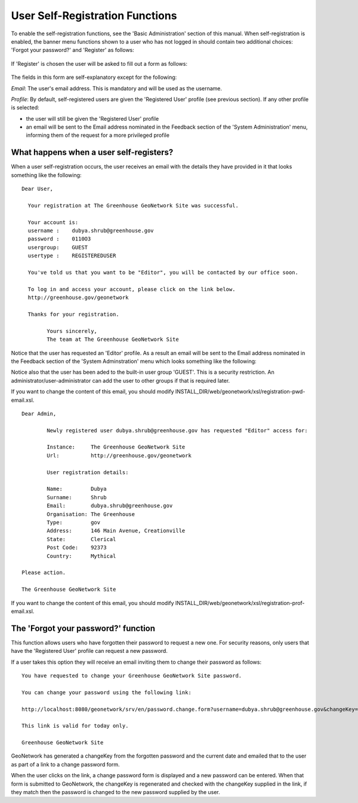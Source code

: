 .. _user_self_registration:

User Self-Registration Functions
================================

To enable the self-registration functions, see the 'Basic Administration' section of this manual. When self-registration is enabled, the banner menu functions shown to a user who has not logged in should contain two additional choices: 'Forgot your password?' and 'Register' as follows:

.. figure:: usr-banner-functions.png

If 'Register' is chosen the user will be asked to fill out a form as follows:

.. figure:: usr-self-registration-form.png

The fields in this form are self-explanatory except for the following: 

*Email*: The user's email address. This is mandatory and will be used as the username.

*Profile*: By default, self-registered users are given the 'Registered User' 
profile (see previous section). If any other profile is selected: 

- the user will still be given the 'Registered User' profile
- an email will be sent to the Email address nominated in the Feedback section of the 'System Administration' menu, informing them of the request for a more privileged profile


What happens when a user self-registers?
----------------------------------------

When a user self-registration occurs, the user receives an email with the
details they have provided in it that looks something like the following:

::

	Dear User,

	  Your registration at The Greenhouse GeoNetwork Site was successful.
 
	  Your account is:
	  username :    dubya.shrub@greenhouse.gov
	  password :    0110O3
	  usergroup:    GUEST
	  usertype :    REGISTEREDUSER

	  You've told us that you want to be "Editor", you will be contacted by our office soon.

	  To log in and access your account, please click on the link below.
	  http://greenhouse.gov/geonetwork

	  Thanks for your registration.

		Yours sincerely,
		The team at The Greenhouse GeoNetwork Site

Notice that the user has requested an 'Editor' profile. As a result an email will be sent to the Email address nominated in the Feedback section of the 'System Adminstration' menu which looks something like the following:

Notice also that the user has been aded to the built-in user group 'GUEST'. This is a security restriction. An administrator/user-administrator can add the user to other groups if that is required later.

If you want to change the content of this email, you should modify INSTALL_DIR/web/geonetwork/xsl/registration-pwd-email.xsl.

::

	Dear Admin,     

		Newly registered user dubya.shrub@greenhouse.gov has requested "Editor" access for:

		Instance:     The Greenhouse GeoNetwork Site
		Url:          http://greenhouse.gov/geonetwork

		User registration details:
 
 		Name:         Dubya
 		Surname:      Shrub
 		Email:        dubya.shrub@greenhouse.gov
 		Organisation: The Greenhouse
 		Type:         gov
 		Address:      146 Main Avenue, Creationville
 		State:        Clerical
 		Post Code:    92373 
 		Country:      Mythical

 	Please action.

	The Greenhouse GeoNetwork Site

If you want to change the content of this email, you should modify INSTALL_DIR/web/geonetwork/xsl/registration-prof-email.xsl.

The 'Forgot your password?' function
------------------------------------

This function allows users who have forgotten their password to request a new one. For security reasons, only users that have the 'Registered User' profile can request a new password.

If a user takes this option they will receive an email inviting them to change their password as follows:

::

		You have requested to change your Greenhouse GeoNetwork Site password.
                       
		You can change your password using the following link:

		http://localhost:8080/geonetwork/srv/en/password.change.form?username=dubya.shrub@greenhouse.gov&changeKey=635d6c84ddda782a9b6ca9dda0f568b011bb7733

		This link is valid for today only.

		Greenhouse GeoNetwork Site

GeoNetwork has generated a changeKey from the forgotten password and the 
current date and emailed that to the user as part of a link to a 
change password form. 

When the user clicks on the link, a change password form is displayed and a 
new password can be entered. When that form is submitted to GeoNetwork, the 
changeKey is regenerated and checked with the changeKey supplied in the link, 
if they match then the password is changed to the new password supplied by 
the user.
